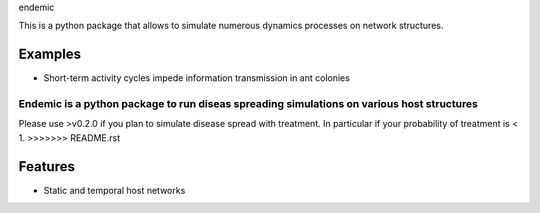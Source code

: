 endemic


This is a python package that allows to simulate numerous dynamics processes
on network structures.

Examples
--------

- Short-term activity cycles impede information transmission in ant colonies



Endemic is a python package to run diseas spreading simulations on various host structures
==========================================================================================

Please use >v0.2.0 if you plan to simulate disease spread with treatment. In particular if your probability of treatment is < 1.
>>>>>>> README.rst

Features
--------

- Static and temporal host networks

